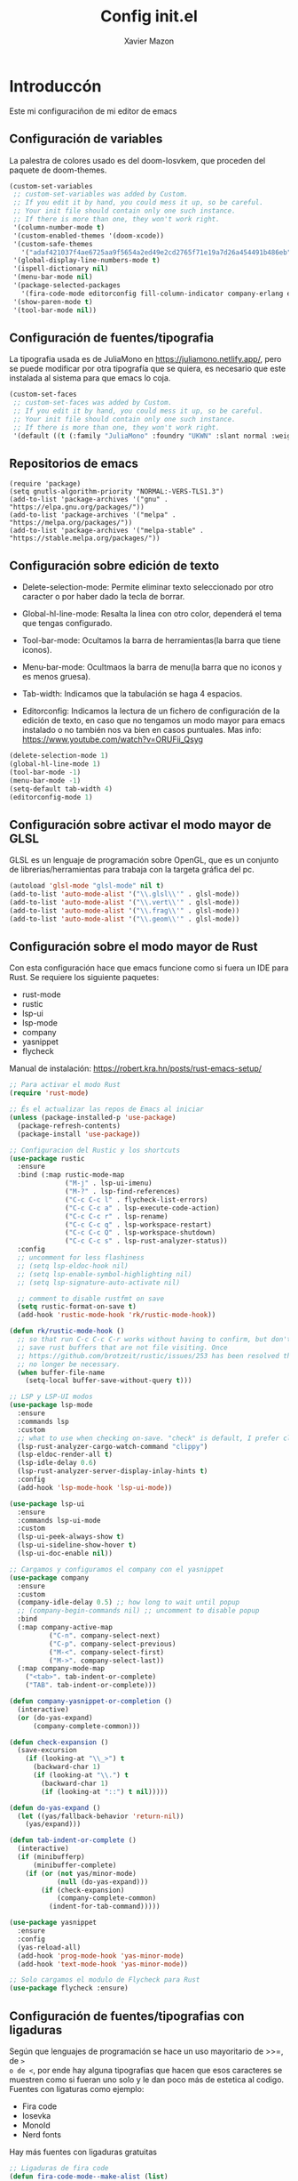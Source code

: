 #+title: Config init.el
#+Author: Xavier Mazon

* Introduccón

Este mi configuraciñon de mi editor de emacs

** Configuración de variables

La palestra de colores usado es del doom-Iosvkem, que proceden del paquete de doom-themes.

#+begin_src emacs-lisp
(custom-set-variables
 ;; custom-set-variables was added by Custom.
 ;; If you edit it by hand, you could mess it up, so be careful.
 ;; Your init file should contain only one such instance.
 ;; If there is more than one, they won't work right.
 '(column-number-mode t)
 '(custom-enabled-themes '(doom-xcode))
 '(custom-safe-themes
   '("adaf421037f4ae6725aa9f5654a2ed49e2cd2765f71e19a7d26a454491b486eb" "613aedadd3b9e2554f39afe760708fc3285bf594f6447822dd29f947f0775d6c" "c4063322b5011829f7fdd7509979b5823e8eea2abf1fe5572ec4b7af1dd78519" "8146edab0de2007a99a2361041015331af706e7907de9d6a330a3493a541e5a6" "1d5e33500bc9548f800f9e248b57d1b2a9ecde79cb40c0b1398dec51ee820daf" "cbdf8c2e1b2b5c15b34ddb5063f1b21514c7169ff20e081d39cf57ffee89bc1e" "6c98bc9f39e8f8fd6da5b9c74a624cbb3782b4be8abae8fd84cbc43053d7c175" "617237cfc66f2dc688b5630b83ccf74931d0bb6d30b7307b7b1f10f9cb190705" "982c97143655b6a3c7bb68bb67a1893e4c11bb982b8667daa7af40f2de6e8010" "6dae894fc5ee669697bd87694f871726bc2a29a8cfee636b8cac1da16711dd3c" "f9d1a145c69fdf09eec687009572a7a22a060b1adb999d47522ef27bd9212b9d" "31a0b6776a361de75e88c30c1e1bb390a499d5275a48968a8f2e3e69fd2215da" "b6d65cdd9cd2508a0240c8415ed5c1f83d92290adbef49c4c05f8febe029e063" "2f7b931d48d587e2448a4ddc565b256406141b87bbfe68e558e1d744d2a90ccd" "a9a67b318b7417adbedaab02f05fa679973e9718d9d26075c6235b1f0db703c8" "da186cce19b5aed3f6a2316845583dbee76aea9255ea0da857d1c058ff003546" "7a7b1d475b42c1a0b61f3b1d1225dd249ffa1abb1b7f726aec59ac7ca3bf4dae" "333958c446e920f5c350c4b4016908c130c3b46d590af91e1e7e2a0611f1e8c5" "a7b20039f50e839626f8d6aa96df62afebb56a5bbd1192f557cb2efb5fcfb662" "246a9596178bb806c5f41e5b571546bb6e0f4bd41a9da0df5dfbca7ec6e2250c" "1704976a1797342a1b4ea7a75bdbb3be1569f4619134341bd5a4c1cfb16abad4" "d268b67e0935b9ebc427cad88ded41e875abfcc27abd409726a92e55459e0d01" "745d03d647c4b118f671c49214420639cb3af7152e81f132478ed1c649d4597d" "5784d048e5a985627520beb8a101561b502a191b52fa401139f4dd20acb07607" "234dbb732ef054b109a9e5ee5b499632c63cc24f7c2383a849815dacc1727cb6" "97db542a8a1731ef44b60bc97406c1eb7ed4528b0d7296997cbb53969df852d6" "22a514f7051c7eac7f07112a217772f704531b136f00e2ccfaa2e2a456558d39" "0b3aee906629ac7c3bd994914bf252cf92f7a8b0baa6d94cb4dfacbd4068391d" "f91395598d4cb3e2ae6a2db8527ceb83fed79dbaf007f435de3e91e5bda485fb" "0d01e1e300fcafa34ba35d5cf0a21b3b23bc4053d388e352ae6a901994597ab1" "fe2539ccf78f28c519541e37dc77115c6c7c2efcec18b970b16e4a4d2cd9891d" "9b54ba84f245a59af31f90bc78ed1240fca2f5a93f667ed54bbf6c6d71f664ac" "4f1d2476c290eaa5d9ab9d13b60f2c0f1c8fa7703596fa91b235db7f99a9441b" default))
 '(global-display-line-numbers-mode t)
 '(ispell-dictionary nil)
 '(menu-bar-mode nil)
 '(package-selected-packages
   '(fira-code-mode editorconfig fill-column-indicator company-erlang erlang eglot neotree rustic flycheck-rust flycheck yasnippet company lsp-ui lsp-mode rust-mode markdown-mode doom-themes magit))
 '(show-paren-mode t)
 '(tool-bar-mode nil))
#+end_src

** Configuración de fuentes/tipografia

La tipografia usada es de JuliaMono en [[https://juliamono.netlify.app/]], pero se puede modificar por otra tipografía que se quiera, es necesario que este instalada al sistema para que emacs lo coja.

#+begin_src emacs-lisp
(custom-set-faces
 ;; custom-set-faces was added by Custom.
 ;; If you edit it by hand, you could mess it up, so be careful.
 ;; Your init file should contain only one such instance.
 ;; If there is more than one, they won't work right.
 '(default ((t (:family "JuliaMono" :foundry "UKWN" :slant normal :weight semi-bold :height 98 :width normal)))))
#+end_src

** Repositorios de emacs

#+begin_src emcs-lisp
(require 'package)
(setq gnutls-algorithm-priority "NORMAL:-VERS-TLS1.3")
(add-to-list 'package-archives '("gnu" . "https://elpa.gnu.org/packages/"))
(add-to-list 'package-archives '("melpa" . "https://melpa.org/packages/"))
(add-to-list 'package-archives '("melpa-stable" . "https://stable.melpa.org/packages/"))
#+end_src

** Configuración sobre edición de texto

  - Delete-selection-mode: 
    Permite eliminar texto seleccionado por otro caracter o por haber dado la 
    tecla de borrar.

  - Global-hl-line-mode: 
    Resalta la linea con otro color, dependerá el tema que tengas configurado.

  - Tool-bar-mode: 
    Ocultamos la barra de herramientas(la barra que tiene iconos).

  - Menu-bar-mode: 
    Ocultmaos la barra de menu(la barra que no iconos y es menos gruesa).
  
  - Tab-width: 
    Indicamos que la tabulación se haga 4 espacios.
  
  - Editorconfig: 
    Indicamos la lectura de un fichero de configuración de la edición de texto, 
    en caso que no tengamos un modo mayor para emacs instalado o no también 
    nos va bien en casos puntuales.
	Mas info: https://www.youtube.com/watch?v=ORUFii_Qsyg

#+begin_src emacs-lisp
(delete-selection-mode 1)
(global-hl-line-mode 1)
(tool-bar-mode -1)
(menu-bar-mode -1)
(setq-default tab-width 4)
(editorconfig-mode 1)
#+end_src

** Configuración sobre activar el modo mayor de GLSL

GLSL es un lenguaje de programación sobre OpenGL, que es un conjunto de 
librerias/herramientas para trabaja con la targeta gráfica del pc.

#+begin_src emacs-lisp
(autoload 'glsl-mode "glsl-mode" nil t)
(add-to-list 'auto-mode-alist '("\\.glsl\\'" . glsl-mode))
(add-to-list 'auto-mode-alist '("\\.vert\\'" . glsl-mode))
(add-to-list 'auto-mode-alist '("\\.frag\\'" . glsl-mode))
(add-to-list 'auto-mode-alist '("\\.geom\\'" . glsl-mode))
#+end_src

** Configuración sobre el modo mayor de Rust

Con esta configuración hace que emacs funcione como si fuera un IDE para Rust.
Se requiere los siguiente paquetes:
  - rust-mode
  - rustic
  - lsp-ui
  - lsp-mode
  - company
  - yasnippet
  - flycheck 

Manual de instalación: https://robert.kra.hn/posts/rust-emacs-setup/

#+begin_src emacs-lisp
;; Para activar el modo Rust
(require 'rust-mode)

;; És el actualizar las repos de Emacs al iniciar
(unless (package-installed-p 'use-package)
  (package-refresh-contents)
  (package-install 'use-package))

;; Configuracion del Rustic y los shortcuts
(use-package rustic
  :ensure
  :bind (:map rustic-mode-map
              ("M-j" . lsp-ui-imenu)
              ("M-?" . lsp-find-references)
              ("C-c C-c l" . flycheck-list-errors)
              ("C-c C-c a" . lsp-execute-code-action)
              ("C-c C-c r" . lsp-rename)
              ("C-c C-c q" . lsp-workspace-restart)
              ("C-c C-c Q" . lsp-workspace-shutdown)
              ("C-c C-c s" . lsp-rust-analyzer-status))
  :config
  ;; uncomment for less flashiness
  ;; (setq lsp-eldoc-hook nil)
  ;; (setq lsp-enable-symbol-highlighting nil)
  ;; (setq lsp-signature-auto-activate nil)

  ;; comment to disable rustfmt on save
  (setq rustic-format-on-save t)
  (add-hook 'rustic-mode-hook 'rk/rustic-mode-hook))

(defun rk/rustic-mode-hook ()
  ;; so that run C-c C-c C-r works without having to confirm, but don't try to
  ;; save rust buffers that are not file visiting. Once
  ;; https://github.com/brotzeit/rustic/issues/253 has been resolved this should
  ;; no longer be necessary.
  (when buffer-file-name
    (setq-local buffer-save-without-query t)))

;; LSP y LSP-UI modos
(use-package lsp-mode
  :ensure
  :commands lsp
  :custom
  ;; what to use when checking on-save. "check" is default, I prefer clippy
  (lsp-rust-analyzer-cargo-watch-command "clippy")
  (lsp-eldoc-render-all t)
  (lsp-idle-delay 0.6)
  (lsp-rust-analyzer-server-display-inlay-hints t)
  :config
  (add-hook 'lsp-mode-hook 'lsp-ui-mode))

(use-package lsp-ui
  :ensure
  :commands lsp-ui-mode
  :custom
  (lsp-ui-peek-always-show t)
  (lsp-ui-sideline-show-hover t)
  (lsp-ui-doc-enable nil))

;; Cargamos y configuramos el company con el yasnippet
(use-package company
  :ensure
  :custom
  (company-idle-delay 0.5) ;; how long to wait until popup
  ;; (company-begin-commands nil) ;; uncomment to disable popup
  :bind
  (:map company-active-map
	      ("C-n". company-select-next)
	      ("C-p". company-select-previous)
	      ("M-<". company-select-first)
	      ("M->". company-select-last))
  (:map company-mode-map
	("<tab>". tab-indent-or-complete)
	("TAB". tab-indent-or-complete)))

(defun company-yasnippet-or-completion ()
  (interactive)
  (or (do-yas-expand)
      (company-complete-common)))

(defun check-expansion ()
  (save-excursion
    (if (looking-at "\\_>") t
      (backward-char 1)
      (if (looking-at "\\.") t
        (backward-char 1)
        (if (looking-at "::") t nil)))))

(defun do-yas-expand ()
  (let ((yas/fallback-behavior 'return-nil))
    (yas/expand)))

(defun tab-indent-or-complete ()
  (interactive)
  (if (minibufferp)
      (minibuffer-complete)
    (if (or (not yas/minor-mode)
            (null (do-yas-expand)))
        (if (check-expansion)
            (company-complete-common)
          (indent-for-tab-command)))))

(use-package yasnippet
  :ensure
  :config
  (yas-reload-all)
  (add-hook 'prog-mode-hook 'yas-minor-mode)
  (add-hook 'text-mode-hook 'yas-minor-mode))

;; Solo cargamos el modulo de Flycheck para Rust
(use-package flycheck :ensure)
#+end_src

** Configuración de fuentes/tipografias con ligaduras

Según que lenguajes de programación se hace un uso mayoritario de >>=, de => 
o de <=, por ende hay alguna tipografias que hacen que esos caracteres se 
muestren como si fueran uno solo y le dan poco más de estetica al codigo.
Fuentes con ligaturas como ejemplo:
  - Fira code
  - Iosevka
  - MonoId
  - Nerd fonts
Hay más fuentes con ligaduras gratuitas

#+begin_src emacs-lisp
;; Ligaduras de fira code
(defun fira-code-mode--make-alist (list)
  "Generate prettify-symbols alist from LIST."
  (let ((idx -1))
    (mapcar
     (lambda (s)
       (setq idx (1+ idx))
       (let* ((code (+ #Xe100 idx))
          (width (string-width s))
          (prefix ())
          (suffix '(?\s (Br . Br)))
          (n 1))
     (while (< n width)
       (setq prefix (append prefix '(?\s (Br . Bl))))
       (setq n (1+ n)))
     (cons s (append prefix suffix (list (decode-char 'ucs code))))))
     list)))

(defconst fira-code-mode--ligatures
  '("www" "**" "***" "**/" "*>" "*/" "\\\\" "\\\\\\"
    "{-" "[]" "::" ":::" ":=" "!!" "!=" "!==" "-}"
    "--" "---" "-->" "->" "->>" "-<" "-<<" "-~"
    "#{" "#[" "##" "###" "####" "#(" "#?" "#_" "#_("
    ".-" ".=" ".." "..<" "..." "?=" "??" ";;" "/*"
    "/**" "/=" "/==" "/>" "//" "///" "&&" "||" "||="
    "|=" "|>" "^=" "$>" "++" "+++" "+>" "=:=" "=="
    "===" "==>" "=>" "=>>" "<=" "=<<" "=/=" ">-" ">="
    ">=>" ">>" ">>-" ">>=" ">>>" "<*" "<*>" "<|" "<|>"
    "<$" "<$>" "<!--" "<-" "<--" "<->" "<+" "<+>" "<="
    "<==" "<=>" "<=<" "<>" "<<" "<<-" "<<=" "<<<" "<~"
    "<~~" "</" "</>" "~@" "~-" "~=" "~>" "~~" "~~>" "%%"
    "x" ":" "+" "+" "*"))

(defvar fira-code-mode--old-prettify-alist)

(defun fira-code-mode--enable ()
  "Enable Fira Code ligatures in current buffer."
  (setq-local fira-code-mode--old-prettify-alist prettify-symbols-alist)
  (setq-local prettify-symbols-alist (append (fira-code-mode--make-alist fira-code-mode--ligatures) fira-code-mode--old-prettify-alist))
  (prettify-symbols-mode t))

(defun fira-code-mode--disable ()
  "Disable Fira Code ligatures in current buffer."
  (setq-local prettify-symbols-alist fira-code-mode--old-prettify-alist)
  (prettify-symbols-mode -1))

(define-minor-mode fira-code-mode
  "Fira Code ligatures minor mode"
  :lighter " Fira Code"
  (setq-local prettify-symbols-unprettify-at-point 'right-edge)
  (if fira-code-mode
      (fira-code-mode--enable)
    (fira-code-mode--disable)))

(defun fira-code-mode--setup ()
  "Setup Fira Code Symbols"
  (set-fontset-font t '(#Xe100 . #Xe16f) "Fira Code Symbol"))

(provide 'fira-code-mode)
#+end_src
